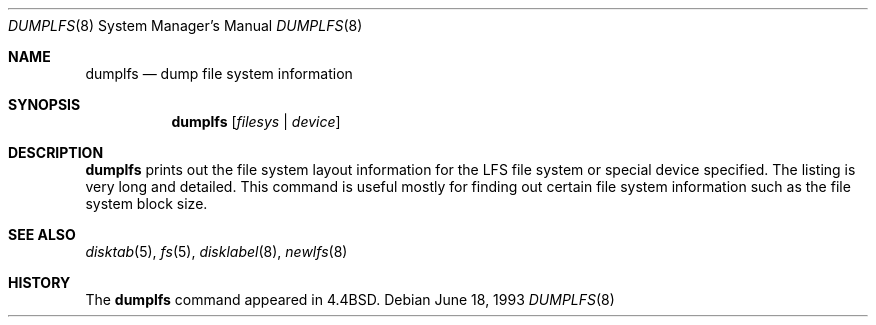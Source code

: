 .\"	$OpenBSD: dumplfs.8,v 1.8 1999/05/23 14:11:15 aaron Exp $
.\"	$NetBSD: dumplfs.8,v 1.2 1995/03/18 14:55:19 cgd Exp $
.\"
.\" Copyright (c) 1993
.\"	The Regents of the University of California.  All rights reserved.
.\"
.\" Redistribution and use in source and binary forms, with or without
.\" modification, are permitted provided that the following conditions
.\" are met:
.\" 1. Redistributions of source code must retain the above copyright
.\"    notice, this list of conditions and the following disclaimer.
.\" 2. Redistributions in binary form must reproduce the above copyright
.\"    notice, this list of conditions and the following disclaimer in the
.\"    documentation and/or other materials provided with the distribution.
.\" 3. Neither the name of the University nor the names of its contributors
.\"    may be used to endorse or promote products derived from this software
.\"    without specific prior written permission.
.\"
.\" THIS SOFTWARE IS PROVIDED BY THE REGENTS AND CONTRIBUTORS ``AS IS'' AND
.\" ANY EXPRESS OR IMPLIED WARRANTIES, INCLUDING, BUT NOT LIMITED TO, THE
.\" IMPLIED WARRANTIES OF MERCHANTABILITY AND FITNESS FOR A PARTICULAR PURPOSE
.\" ARE DISCLAIMED.  IN NO EVENT SHALL THE REGENTS OR CONTRIBUTORS BE LIABLE
.\" FOR ANY DIRECT, INDIRECT, INCIDENTAL, SPECIAL, EXEMPLARY, OR CONSEQUENTIAL
.\" DAMAGES (INCLUDING, BUT NOT LIMITED TO, PROCUREMENT OF SUBSTITUTE GOODS
.\" OR SERVICES; LOSS OF USE, DATA, OR PROFITS; OR BUSINESS INTERRUPTION)
.\" HOWEVER CAUSED AND ON ANY THEORY OF LIABILITY, WHETHER IN CONTRACT, STRICT
.\" LIABILITY, OR TORT (INCLUDING NEGLIGENCE OR OTHERWISE) ARISING IN ANY WAY
.\" OUT OF THE USE OF THIS SOFTWARE, EVEN IF ADVISED OF THE POSSIBILITY OF
.\" SUCH DAMAGE.
.\"
.\"     @(#)dumplfs.8	8.1 (Berkeley) 6/18/93
.\"
.Dd June 18, 1993
.Dt DUMPLFS 8
.Os
.Sh NAME
.Nm dumplfs
.Nd dump file system information
.Sh SYNOPSIS
.Nm dumplfs
.Op Ar filesys No \&| Ar device
.Sh DESCRIPTION
.Nm
prints out the file system layout information for the
LFS file system or special device specified.
The listing is very long and detailed.
This command is useful mostly for finding out certain file system
information such as the file system block size.
.Sh SEE ALSO
.Xr disktab 5 ,
.Xr fs 5 ,
.Xr disklabel 8 ,
.Xr newlfs 8
.Sh HISTORY
The
.Nm
command appeared in
.Bx 4.4 .
